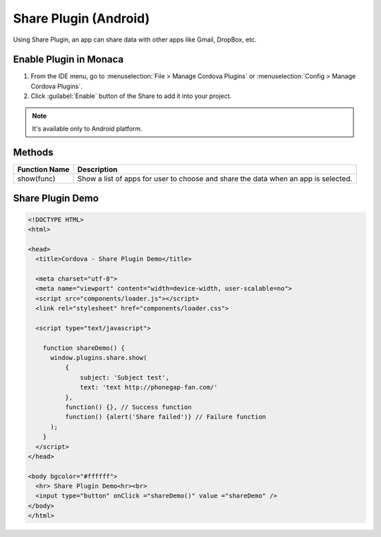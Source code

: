 .. _share_plugin:

-----------------------------
Share Plugin (Android)
-----------------------------

.. rst-class:: right-menu


Using Share Plugin, an app can share data with other apps like Gmail, DropBox, etc. 

    
Enable Plugin in Monaca
===========================

1. From the IDE menu, go to :menuselection:`File > Manage Cordova Plugins` or :menuselection:`Config > Manage Cordova Plugins`.

2. Click :guilabel:`Enable` button of the Share to add it into your project.

  .. image:: images/share/1.png  
         :width: 600px


.. note:: It's available only to Android platform.

Methods
=====================

+------------------+-----------------------------------------------------------------------------------+
|Function Name     |Description                                                                        |
|                  |                                                                                   |
+==================+===================================================================================+
|show(func)        |Show a list of apps for user to choose and share the data when an app is selected. |
+------------------+-----------------------------------------------------------------------------------+


Share Plugin Demo
===========================

.. code-block:: html

  <!DOCTYPE HTML>
  <html>

  <head>
    <title>Cordova - Share Plugin Demo</title>

    <meta charset="utf-8">
    <meta name="viewport" content="width=device-width, user-scalable=no">
    <script src="components/loader.js"></script>
    <link rel="stylesheet" href="components/loader.css">

    <script type="text/javascript">
  
      function shareDemo() {
        window.plugins.share.show(
            {
                subject: 'Subject test',
                text: 'text http://phonegap-fan.com/'
            },
            function() {}, // Success function
            function() {alert('Share failed')} // Failure function
        );
      }
    </script>
  </head>

  <body bgcolor="#ffffff">
    <hr> Share Plugin Demo<hr><br>
    <input type="button" onClick ="shareDemo()" value ="shareDemo" />
  </body>
  </html>


.. seealso::

  *See Also*

  - :ref:`third_party_cordova_index`
